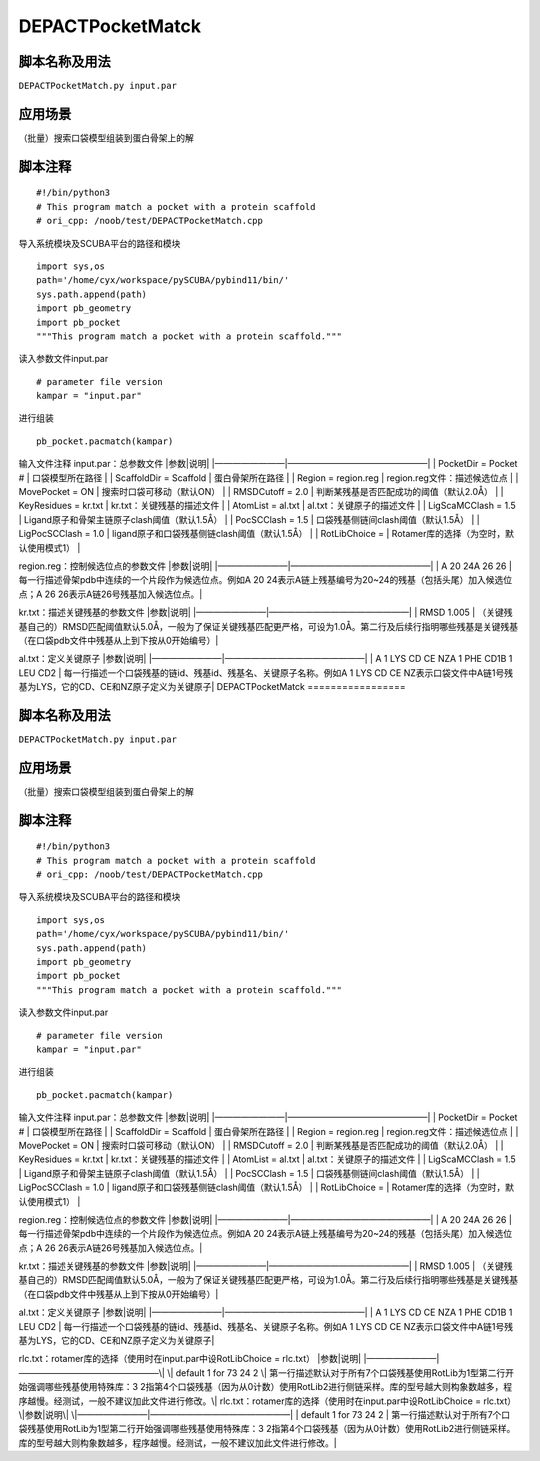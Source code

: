 DEPACTPocketMatck
=================

脚本名称及用法
--------------

``DEPACTPocketMatch.py input.par``

应用场景
--------

（批量）搜索口袋模型组装到蛋白骨架上的解

脚本注释
--------

::

   #!/bin/python3
   # This program match a pocket with a protein scaffold
   # ori_cpp: /noob/test/DEPACTPocketMatch.cpp

导入系统模块及SCUBA平台的路径和模块

::

   import sys,os
   path='/home/cyx/workspace/pySCUBA/pybind11/bin/'
   sys.path.append(path)
   import pb_geometry
   import pb_pocket
   """This program match a pocket with a protein scaffold."""

读入参数文件input.par

::

   # parameter file version
   kampar = "input.par"

进行组装

::

   pb_pocket.pacmatch(kampar)

输入文件注释 input.par：总参数文件 \|参数|说明\|
\|————————|————————————————\| \| PocketDir = Pocket # \|
口袋模型所在路径 \| \| ScaffoldDir = Scaffold \| 蛋白骨架所在路径 \| \|
Region = region.reg \| region.reg文件：描述候选位点 \| \| MovePocket =
ON \| 搜索时口袋可移动（默认ON） \| \| RMSDCutoff = 2.0 \|
判断某残基是否匹配成功的阈值（默认2.0Å） \| \| KeyResidues = kr.txt \|
kr.txt：关键残基的描述文件 \| \| AtomList = al.txt \|
al.txt：关键原子的描述文件 \| \| LigScaMCClash = 1.5 \|
Ligand原子和骨架主链原子clash阈值（默认1.5Å） \| \| PocSCClash = 1.5 \|
口袋残基侧链间clash阈值（默认1.5Å） \| \| LigPocSCClash = 1.0 \|
ligand原子和口袋残基侧链clash阈值（默认1.5Å） \| \| RotLibChoice = \|
Rotamer库的选择（为空时，默认使用模式1） \|

region.reg：控制候选位点的参数文件 \|参数|说明\|
\|————————|————————————————\| \| A 20 24A 26 26 \|
每一行描述骨架pdb中连续的一个片段作为候选位点。例如A 20
24表示A链上残基编号为20~24的残基（包括头尾）加入候选位点；A 26
26表示A链26号残基加入候选位点。\|

kr.txt：描述关键残基的参数文件 \|参数|说明\|
\|————————|————————————————\| \| RMSD 1.005 \|
（关键残基自己的）RMSD匹配阈值默认5.0Å，一般为了保证关键残基匹配更严格，可设为1.0Å。第二行及后续行指明哪些残基是关键残基（在口袋pdb文件中残基从上到下按从0开始编号）\|

al.txt：定义关键原子 \|参数|说明\| \|————————|————————————————\| \| A 1
LYS CD CE NZA 1 PHE CD1B 1 LEU CD2 \|
每一行描述一个口袋残基的链id、残基id、残基名、关键原子名称。例如A 1 LYS
CD CE
NZ表示口袋文件中A链1号残基为LYS，它的CD、CE和NZ原子定义为关键原子\|
DEPACTPocketMatck
=================

脚本名称及用法
--------------

``DEPACTPocketMatch.py input.par``

应用场景
--------

（批量）搜索口袋模型组装到蛋白骨架上的解

脚本注释
--------

::

   #!/bin/python3
   # This program match a pocket with a protein scaffold
   # ori_cpp: /noob/test/DEPACTPocketMatch.cpp

导入系统模块及SCUBA平台的路径和模块

::

   import sys,os
   path='/home/cyx/workspace/pySCUBA/pybind11/bin/'
   sys.path.append(path)
   import pb_geometry
   import pb_pocket
   """This program match a pocket with a protein scaffold."""

读入参数文件input.par

::

   # parameter file version
   kampar = "input.par"

进行组装

::

   pb_pocket.pacmatch(kampar)

输入文件注释 input.par：总参数文件 \|参数|说明\|
\|————————|————————————————\| \| PocketDir = Pocket # \|
口袋模型所在路径 \| \| ScaffoldDir = Scaffold \| 蛋白骨架所在路径 \| \|
Region = region.reg \| region.reg文件：描述候选位点 \| \| MovePocket =
ON \| 搜索时口袋可移动（默认ON） \| \| RMSDCutoff = 2.0 \|
判断某残基是否匹配成功的阈值（默认2.0Å） \| \| KeyResidues = kr.txt \|
kr.txt：关键残基的描述文件 \| \| AtomList = al.txt \|
al.txt：关键原子的描述文件 \| \| LigScaMCClash = 1.5 \|
Ligand原子和骨架主链原子clash阈值（默认1.5Å） \| \| PocSCClash = 1.5 \|
口袋残基侧链间clash阈值（默认1.5Å） \| \| LigPocSCClash = 1.0 \|
ligand原子和口袋残基侧链clash阈值（默认1.5Å） \| \| RotLibChoice = \|
Rotamer库的选择（为空时，默认使用模式1） \|

region.reg：控制候选位点的参数文件 \|参数|说明\|
\|————————|————————————————\| \| A 20 24A 26 26 \|
每一行描述骨架pdb中连续的一个片段作为候选位点。例如A 20
24表示A链上残基编号为20~24的残基（包括头尾）加入候选位点；A 26
26表示A链26号残基加入候选位点。\|

kr.txt：描述关键残基的参数文件 \|参数|说明\|
\|————————|————————————————\| \| RMSD 1.005 \|
（关键残基自己的）RMSD匹配阈值默认5.0Å，一般为了保证关键残基匹配更严格，可设为1.0Å。第二行及后续行指明哪些残基是关键残基（在口袋pdb文件中残基从上到下按从0开始编号）\|

al.txt：定义关键原子 \|参数|说明\| \|————————|————————————————\| \| A 1
LYS CD CE NZA 1 PHE CD1B 1 LEU CD2 \|
每一行描述一个口袋残基的链id、残基id、残基名、关键原子名称。例如A 1 LYS
CD CE
NZ表示口袋文件中A链1号残基为LYS，它的CD、CE和NZ原子定义为关键原子\|

rlc.txt：rotamer库的选择（使用时在input.par中设RotLibChoice = rlc.txt）
\|参数|说明\| \|————————|————————————————\| \| default 1 for 73 24 2 \|
第一行描述默认对于所有7个口袋残基使用RotLib为1型第二行开始强调哪些残基使用特殊库：3
2指第4个口袋残基（因为从0计数）使用RotLib2进行侧链采样。库的型号越大则构象数越多，程序越慢。经测试，一般不建议加此文件进行修改。\|
rlc.txt：rotamer库的选择（使用时在input.par中设RotLibChoice = rlc.txt）
\|参数|说明\| \|————————|————————————————\| \| default 1 for 73 24 2 \|
第一行描述默认对于所有7个口袋残基使用RotLib为1型第二行开始强调哪些残基使用特殊库：3
2指第4个口袋残基（因为从0计数）使用RotLib2进行侧链采样。库的型号越大则构象数越多，程序越慢。经测试，一般不建议加此文件进行修改。\|
